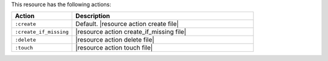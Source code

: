 .. The contents of this file are included in multiple topics.
.. This file should not be changed in a way that hinders its ability to appear in multiple documentation sets.

This resource has the following actions:

.. list-table::
   :widths: 150 450
   :header-rows: 1

   * - Action
     - Description
   * - ``:create``
     - Default. |resource action create file|
   * - ``:create_if_missing``
     - |resource action create_if_missing file|
   * - ``:delete``
     - |resource action delete file|
   * - ``:touch``
     - |resource action touch file|
